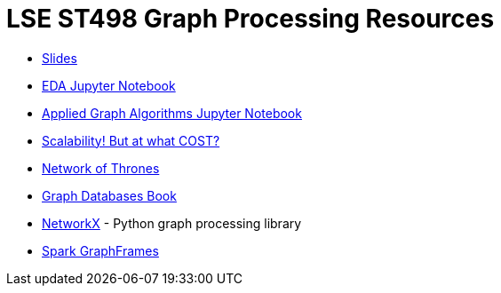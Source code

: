 = LSE ST498 Graph Processing Resources

* https://docs.google.com/presentation/d/1jNHrF804uX34iQdTQyaV6Yy1cOjOMEHcNKkeya5CB-A/edit#slide=id.g32b525dbf5_0_552[Slides^]

* https://github.com/neo4j-contrib/training/blob/master/data_science/EDA.ipynb[EDA Jupyter Notebook^]

* https://github.com/neo4j-contrib/training/blob/master/data_science/AppliedGraphAlgorithms.ipynb[Applied Graph Algorithms Jupyter Notebook^]

* http://www.frankmcsherry.org/graph/scalability/cost/2015/01/15/COST.html[Scalability! But at what COST?^]

* https://www.macalester.edu/~abeverid/thrones.html[Network of Thrones^]

* http://graphdatabases.com/[Graph Databases Book^]

* https://networkx.github.io/[NetworkX] - Python graph processing library

* https://docs.databricks.com/spark/latest/graph-analysis/graphframes/user-guide-scala.html#standard-graph-algorithms[Spark GraphFrames^]
